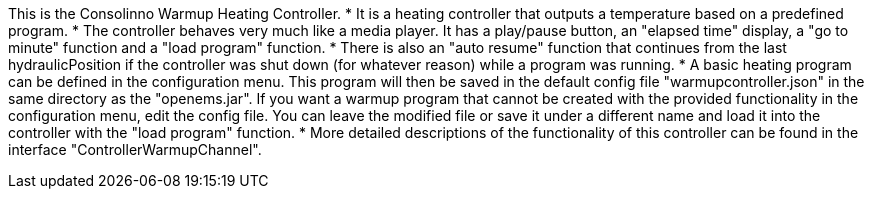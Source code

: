 This is the Consolinno Warmup Heating Controller.
 * It is a heating controller that outputs a temperature based on a predefined program.
 * The controller behaves very much like a media player. It has a play/pause button, an "elapsed time" display, a 
   "go to minute" function and a "load program" function.
 * There is also an "auto resume" function that continues from the last hydraulicPosition if the controller was shut down
   (for whatever reason) while a program was running.
 * A basic heating program can be defined in the configuration menu. This program will then be saved in the default
   config file "warmupcontroller.json" in the same directory as the "openems.jar". If you want a warmup program that
   cannot be created with the provided functionality in the configuration menu, edit the config file. You can leave
   the modified file or save it under a different name and load it into the controller with the "load program" function.
 * More detailed descriptions of the functionality of this controller can be found in the interface 
   "ControllerWarmupChannel".

